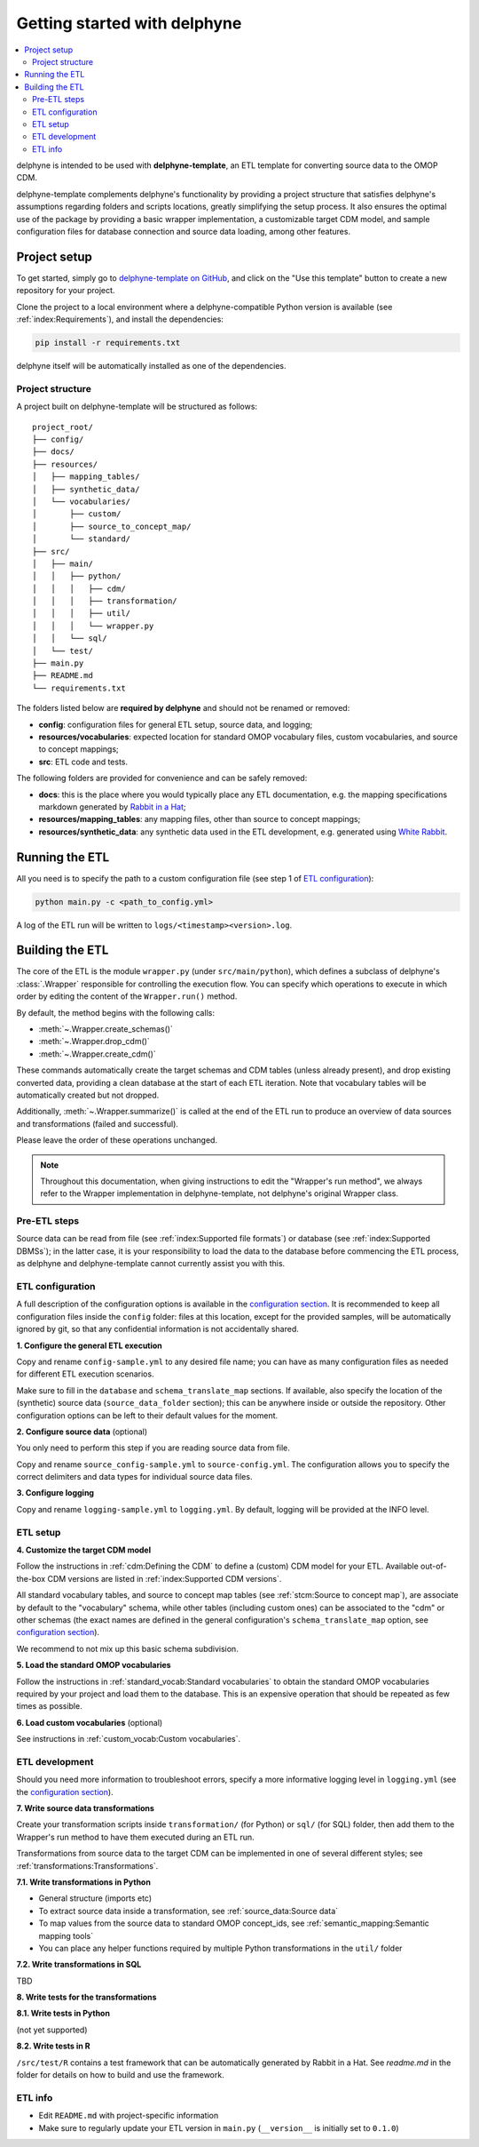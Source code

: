Getting started with delphyne
=============================

.. contents::
    :local:
    :backlinks: none


delphyne is intended to be used with **delphyne-template**,
an ETL template for converting source data to the OMOP CDM.

delphyne-template complements delphyne's functionality by providing a project structure
that satisfies delphyne's assumptions regarding folders and scripts locations,
greatly simplifying the setup process. It also ensures the optimal use of the package
by providing a basic wrapper implementation, a customizable target CDM model, and sample configuration files
for database connection and source data loading, among other features.

Project setup
-------------

To get started, simply go to `delphyne-template on GitHub <https://github.com/thehyve/delphyne-template>`_,
and click on the "Use this template" button to create a new repository for your project.

Clone the project to a local environment where a delphyne-compatible Python version is available
(see :ref:`index:Requirements`), and install the dependencies:

.. code-block:: bash

   pip install -r requirements.txt

delphyne itself will be automatically installed as one of the dependencies.

Project structure
^^^^^^^^^^^^^^^^^

A project built on delphyne-template will be structured as follows:

::

    project_root/
    ├── config/
    ├── docs/
    ├── resources/
    │   ├── mapping_tables/
    │   ├── synthetic_data/
    │   └── vocabularies/
    │       ├── custom/
    │       ├── source_to_concept_map/
    │       └── standard/
    ├── src/
    │   ├── main/
    │   │   ├── python/
    │   │   │   ├── cdm/
    │   │   │   ├── transformation/
    │   │   │   ├── util/
    │   │   │   └── wrapper.py
    │   │   └── sql/
    │   └── test/
    ├── main.py
    ├── README.md
    └── requirements.txt

The folders listed below are **required by delphyne** and should not be renamed or removed:

- **config**:
  configuration files for general ETL setup, source data, and logging;
- **resources/vocabularies**:
  expected location for standard OMOP vocabulary files, custom vocabularies, and source to concept mappings;
- **src**:
  ETL code and tests.

The following folders are provided for convenience and can be safely removed:

- **docs**:
  this is the place where you would typically place any ETL documentation,
  e.g. the mapping specifications markdown generated by `Rabbit in a Hat <http://ohdsi.github.io/WhiteRabbit/RabbitInAHat.html>`_;
- **resources/mapping_tables**:
  any mapping files, other than source to concept mappings;
- **resources/synthetic_data**:
  any synthetic data used in the ETL development,
  e.g. generated using `White Rabbit <http://ohdsi.github.io/WhiteRabbit/WhiteRabbit.html>`_.

Running the ETL
---------------

All you need is to specify the path to a custom configuration file (see step 1 of `ETL configuration`_):

.. code-block:: bash

   python main.py -c <path_to_config.yml>

A log of the ETL run will be written to ``logs/<timestamp><version>.log``.

Building the ETL
----------------

The core of the ETL is the module ``wrapper.py`` (under ``src/main/python``),
which defines a subclass of delphyne's :class:`.Wrapper` responsible for controlling the execution flow.
You can specify which operations to execute in which order by editing the content of the ``Wrapper.run()`` method.

By default, the method begins with the following calls:

- :meth:`~.Wrapper.create_schemas()`
- :meth:`~.Wrapper.drop_cdm()`
- :meth:`~.Wrapper.create_cdm()`

These commands automatically create the target schemas and CDM tables (unless already present),
and drop existing converted data, providing a clean database at the start of each ETL iteration.
Note that vocabulary tables will be automatically created but not dropped.

Additionally, :meth:`~.Wrapper.summarize()` is called at the end of the ETL run
to produce an overview of data sources and transformations (failed and successful).

Please leave the order of these operations unchanged.

.. note::
   Throughout this documentation, when giving instructions to edit the "Wrapper's run method",
   we always refer to the Wrapper implementation in delphyne-template, not delphyne's original Wrapper class.

Pre-ETL steps
^^^^^^^^^^^^^

Source data can be read from file (see :ref:`index:Supported file formats`) or database (see :ref:`index:Supported DBMSs`);
in the latter case, it is your responsibility to load the data to the database before commencing the ETL process,
as delphyne and delphyne-template cannot currently assist you with this.

ETL configuration
^^^^^^^^^^^^^^^^^

A full description of the configuration options is available in the `configuration section <TODO>`_.
It is recommended to keep all configuration files inside the ``config`` folder:
files at this location, except for the provided samples, will be automatically ignored by git,
so that any confidential information is not accidentally shared.

**1. Configure the general ETL execution**

Copy and rename ``config-sample.yml`` to any desired file name;
you can have as many configuration files as needed for different ETL execution scenarios.

Make sure to fill in the ``database`` and ``schema_translate_map`` sections.
If available, also specify the location of the (synthetic) source data (``source_data_folder`` section);
this can be anywhere inside or outside the repository.
Other configuration options can be left to their default values for the moment.

**2. Configure source data** (optional)

You only need to perform this step if you are reading source data from file.

Copy and rename ``source_config-sample.yml`` to ``source-config.yml``.
The configuration allows you to specify the correct delimiters and data types for individual source data files.

**3. Configure logging**

Copy and rename ``logging-sample.yml`` to ``logging.yml``.
By default, logging will be provided at the INFO level.

ETL setup
^^^^^^^^^

**4. Customize the target CDM model**

Follow the instructions in :ref:`cdm:Defining the CDM` to define a (custom) CDM model for your ETL.
Available out-of-the-box CDM versions are listed in :ref:`index:Supported CDM versions`.

All standard vocabulary tables, and source to concept map tables (see :ref:`stcm:Source to concept map`),
are associate by default to the "vocabulary" schema, while other tables (including custom ones)
can be associated to the "cdm" or other schemas (the exact names are defined in the general configuration's
``schema_translate_map`` option, see `configuration section <TODO>`_).

We recommend to not mix up this basic schema subdivision.

**5. Load the standard OMOP vocabularies**

Follow the instructions in :ref:`standard_vocab:Standard vocabularies` to obtain the standard OMOP vocabularies
required by your project and load them to the database.
This is an expensive operation that should be repeated as few times as possible.

**6. Load custom vocabularies** (optional)

See instructions in :ref:`custom_vocab:Custom vocabularies`.

ETL development
^^^^^^^^^^^^^^^

Should you need more information to troubleshoot errors, specify a more informative logging level in ``logging.yml``
(see the `configuration section <TODO>`_).

**7. Write source data transformations**

Create your transformation scripts inside ``transformation/`` (for Python) or ``sql/`` (for SQL) folder,
then add them to the Wrapper's run method to have them executed during an ETL run.

Transformations from source data to the target CDM can be implemented in one of several different styles;
see :ref:`transformations:Transformations`.

**7.1. Write transformations in Python**

- General structure (imports etc)
- To extract source data inside a transformation, see :ref:`source_data:Source data`
- To map values from the source data to standard OMOP concept_ids, see :ref:`semantic_mapping:Semantic mapping tools`
- You can place any helper functions required by multiple Python transformations in the ``util/`` folder

**7.2. Write transformations in SQL**

TBD

**8. Write tests for the transformations**

**8.1. Write tests in Python**

(not yet supported)

**8.2. Write tests in R**

``/src/test/R`` contains a test framework that can be automatically generated by Rabbit in a Hat.
See `readme.md` in the folder for details on how to build and use the framework.

ETL info
^^^^^^^^
- Edit ``README.md`` with project-specific information
- Make sure to regularly update your ETL version in ``main.py`` (``__version__`` is initially set to ``0.1.0``)
